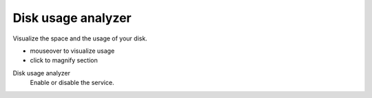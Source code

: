 ===================
Disk usage analyzer
===================

Visualize the space and the usage of your disk.

* mouseover to visualize usage
* click to magnify section

Disk usage analyzer
    Enable or disable the service.
